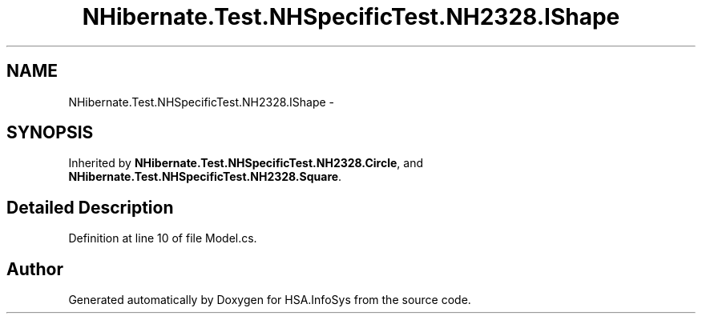 .TH "NHibernate.Test.NHSpecificTest.NH2328.IShape" 3 "Fri Jul 5 2013" "Version 1.0" "HSA.InfoSys" \" -*- nroff -*-
.ad l
.nh
.SH NAME
NHibernate.Test.NHSpecificTest.NH2328.IShape \- 
.SH SYNOPSIS
.br
.PP
.PP
Inherited by \fBNHibernate\&.Test\&.NHSpecificTest\&.NH2328\&.Circle\fP, and \fBNHibernate\&.Test\&.NHSpecificTest\&.NH2328\&.Square\fP\&.
.SH "Detailed Description"
.PP 
Definition at line 10 of file Model\&.cs\&.

.SH "Author"
.PP 
Generated automatically by Doxygen for HSA\&.InfoSys from the source code\&.
